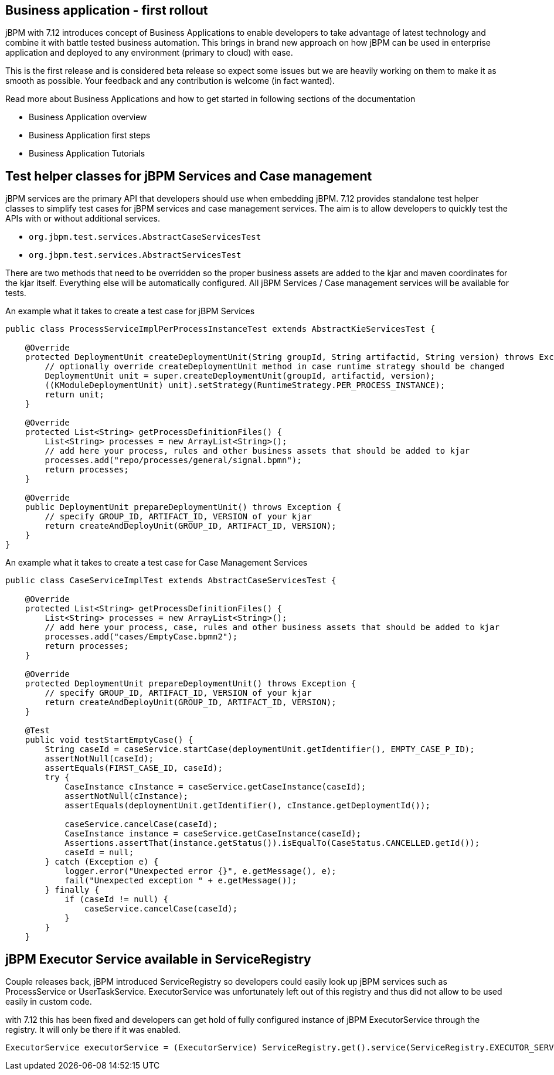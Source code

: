 == Business application - first rollout
:page-interpolate: true


jBPM with 7.12 introduces concept of Business Applications to enable developers
to take advantage of latest technology and combine it with battle tested business automation.
This brings in brand new approach on how jBPM can be used in enterprise application
and deployed to any environment (primary to cloud) with ease.

This is the first release and is considered beta release so expect some issues but we are
heavily working on them to make it as smooth as possible. Your feedback and any
contribution is welcome (in fact wanted).

Read more about Business Applications and how to get started in following sections of
the documentation

* Business Application overview
* Business Application first steps
* Business Application Tutorials

== Test helper classes for jBPM Services and Case management

jBPM services are the primary API that developers should use when embedding jBPM.
7.12 provides standalone test helper classes to simplify test cases for jBPM
services and case management services. The aim is to allow developers to quickly test the
APIs with or without additional services.

* `org.jbpm.test.services.AbstractCaseServicesTest`
* `org.jbpm.test.services.AbstractServicesTest`

There are two methods that need to be overridden so the proper business assets are added
to the kjar and maven coordinates for the kjar itself. Everything else will be automatically
configured. All jBPM Services / Case management services will be available for tests.

An example what it takes to create a test case for jBPM Services

[source, java]
----
public class ProcessServiceImplPerProcessInstanceTest extends AbstractKieServicesTest {

    @Override
    protected DeploymentUnit createDeploymentUnit(String groupId, String artifactid, String version) throws Exception {
        // optionally override createDeploymentUnit method in case runtime strategy should be changed
        DeploymentUnit unit = super.createDeploymentUnit(groupId, artifactid, version);
        ((KModuleDeploymentUnit) unit).setStrategy(RuntimeStrategy.PER_PROCESS_INSTANCE);
        return unit;
    }

    @Override
    protected List<String> getProcessDefinitionFiles() {
        List<String> processes = new ArrayList<String>();
        // add here your process, rules and other business assets that should be added to kjar
        processes.add("repo/processes/general/signal.bpmn");
        return processes;
    }

    @Override
    public DeploymentUnit prepareDeploymentUnit() throws Exception {
        // specify GROUP_ID, ARTIFACT_ID, VERSION of your kjar
        return createAndDeployUnit(GROUP_ID, ARTIFACT_ID, VERSION);
    }
}
----

An example what it takes to create a test case for Case Management Services

[source, java]
----
public class CaseServiceImplTest extends AbstractCaseServicesTest {

    @Override
    protected List<String> getProcessDefinitionFiles() {
        List<String> processes = new ArrayList<String>();
        // add here your process, case, rules and other business assets that should be added to kjar
        processes.add("cases/EmptyCase.bpmn2");
        return processes;
    }

    @Override
    protected DeploymentUnit prepareDeploymentUnit() throws Exception {
        // specify GROUP_ID, ARTIFACT_ID, VERSION of your kjar
        return createAndDeployUnit(GROUP_ID, ARTIFACT_ID, VERSION);
    }

    @Test
    public void testStartEmptyCase() {
        String caseId = caseService.startCase(deploymentUnit.getIdentifier(), EMPTY_CASE_P_ID);
        assertNotNull(caseId);
        assertEquals(FIRST_CASE_ID, caseId);
        try {
            CaseInstance cInstance = caseService.getCaseInstance(caseId);
            assertNotNull(cInstance);
            assertEquals(deploymentUnit.getIdentifier(), cInstance.getDeploymentId());

            caseService.cancelCase(caseId);
            CaseInstance instance = caseService.getCaseInstance(caseId);
            Assertions.assertThat(instance.getStatus()).isEqualTo(CaseStatus.CANCELLED.getId());
            caseId = null;
        } catch (Exception e) {
            logger.error("Unexpected error {}", e.getMessage(), e);
            fail("Unexpected exception " + e.getMessage());
        } finally {
            if (caseId != null) {
                caseService.cancelCase(caseId);
            }
        }
    }
----

== jBPM Executor Service available in ServiceRegistry

Couple releases back, jBPM introduced ServiceRegistry so developers could easily look up
jBPM services such as ProcessService or UserTaskService. ExecutorService was unfortunately left
out of this registry and thus did not allow to be used easily in custom code.

with 7.12 this has been fixed and developers can get hold of fully configured
instance of jBPM ExecutorService through the registry. It will only be there if it was enabled.

[source, java]
----
ExecutorService executorService = (ExecutorService) ServiceRegistry.get().service(ServiceRegistry.EXECUTOR_SERVICE);
----
